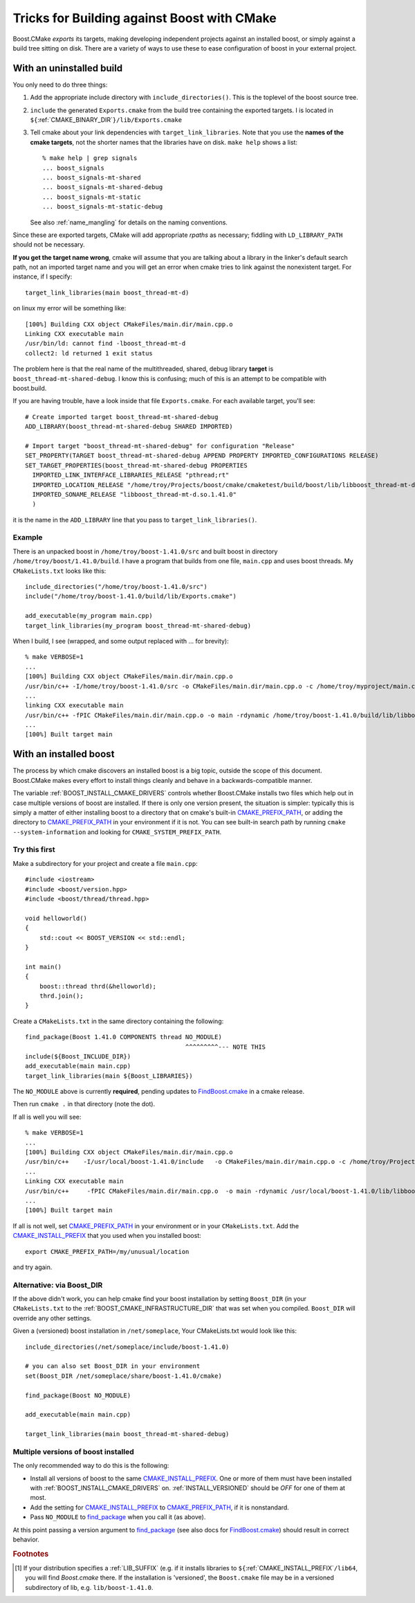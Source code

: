 ..
.. Copyright (C) 2009 Troy Straszheim <troy@resophonic.com>
..
.. Distributed under the Boost Software License, Version 1.0. 
.. See accompanying file LICENSE_1_0.txt or copy at 
..   http://www.boost.org/LICENSE_1_0.txt 
..

.. _find_package: http://www.cmake.org/cmake/help/cmake-2-8-docs.html#command:find_package
.. _FindBoost.cmake: http://www.cmake.org/cmake/help/cmake-2-8-docs.html#module:FindBoost

.. _CMAKE_PREFIX_PATH: http://www.cmake.org/cmake/help/cmake-2-8-docs.html#variable:CMAKE_PREFIX_PATH

.. _CMAKE_INSTALL_PREFIX: http://www.cmake.org/cmake/help/cmake-2-8-docs.html#variable:CMAKE_INSTALL_PREFIX

.. index:: targets, exported
.. index:: uninstalled tree, building against
.. _exported_targets:


Tricks for Building against Boost with CMake
============================================

Boost.CMake *exports* its targets, making developing independent
projects against an installed boost, or simply against a build tree
sitting on disk.  There are a variety of ways to use these to ease
configuration of boost in your external project.

.. index:: Building against uninstalled boost
.. _uninstalled:

With an uninstalled build
^^^^^^^^^^^^^^^^^^^^^^^^^

You only need to do three things:

1.  Add the appropriate include directory with
    ``include_directories()``.  This is the toplevel of the boost
    source tree.

2.  ``include`` the generated ``Exports.cmake`` from the build tree
    containing the exported targets.  I is located in
    ``${``:ref:`CMAKE_BINARY_DIR`\ ``}/lib/Exports.cmake``

3.  Tell cmake about your link dependencies with
    ``target_link_libraries``.  Note that you use the **names of the
    cmake targets**, not the shorter names that the libraries have on
    disk.   ``make help`` shows a list::

       % make help | grep signals
       ... boost_signals
       ... boost_signals-mt-shared
       ... boost_signals-mt-shared-debug
       ... boost_signals-mt-static
       ... boost_signals-mt-static-debug
              
    See also :ref:`name_mangling` for details on the naming
    conventions.

Since these are exported targets, CMake will add appropriate *rpaths*
as necessary; fiddling with ``LD_LIBRARY_PATH`` should not be
necessary.

**If you get the target name wrong**, cmake will assume that you are
talking about a library in the linker's default search path, not an
imported target name and you will get an error when cmake tries to
link against the nonexistent target.  For instance, if I specify::

  target_link_libraries(main boost_thread-mt-d)

on linux my error will be something like::

  [100%] Building CXX object CMakeFiles/main.dir/main.cpp.o
  Linking CXX executable main
  /usr/bin/ld: cannot find -lboost_thread-mt-d
  collect2: ld returned 1 exit status

The problem here is that the real name of the multithreaded, shared,
debug library **target** is ``boost_thread-mt-shared-debug``.  I know this is
confusing; much of this is an attempt to be compatible with
boost.build.

If you are having trouble, have a look inside that file
``Exports.cmake``.  For each available target, you'll see::

  # Create imported target boost_thread-mt-shared-debug
  ADD_LIBRARY(boost_thread-mt-shared-debug SHARED IMPORTED)
  
  # Import target "boost_thread-mt-shared-debug" for configuration "Release"
  SET_PROPERTY(TARGET boost_thread-mt-shared-debug APPEND PROPERTY IMPORTED_CONFIGURATIONS RELEASE)
  SET_TARGET_PROPERTIES(boost_thread-mt-shared-debug PROPERTIES
    IMPORTED_LINK_INTERFACE_LIBRARIES_RELEASE "pthread;rt"
    IMPORTED_LOCATION_RELEASE "/home/troy/Projects/boost/cmake/cmaketest/build/boost/lib/libboost_thread-mt-d.so.1.41.0"
    IMPORTED_SONAME_RELEASE "libboost_thread-mt-d.so.1.41.0"
    )
  
it is the name in the ``ADD_LIBRARY`` line that you pass to
``target_link_libraries()``.



Example
-------

There is an unpacked boost in ``/home/troy/boost-1.41.0/src`` and
built boost in directory ``/home/troy/boost/1.41.0/build``. I have a
program that builds from one file, ``main.cpp`` and uses boost
threads.  My ``CMakeLists.txt`` looks like this::

   include_directories("/home/troy/boost-1.41.0/src")
   include("/home/troy/boost-1.41.0/build/lib/Exports.cmake")

   add_executable(my_program main.cpp)
   target_link_libraries(my_program boost_thread-mt-shared-debug)

When I build, I see
(wrapped, and some output replaced with ... for brevity)::

  % make VERBOSE=1
  ...
  [100%] Building CXX object CMakeFiles/main.dir/main.cpp.o
  /usr/bin/c++ -I/home/troy/boost-1.41.0/src -o CMakeFiles/main.dir/main.cpp.o -c /home/troy/myproject/main.cpp
  ...
  linking CXX executable main
  /usr/bin/c++ -fPIC CMakeFiles/main.dir/main.cpp.o -o main -rdynamic /home/troy/boost-1.41.0/build/lib/libboost_thread-mt-d.so.1.41.0 -lpthread -lrt -Wl,-rpath,/home/troy/boost-1.41.0/build/lib 
  ...
  [100%] Built target main

With an installed boost
^^^^^^^^^^^^^^^^^^^^^^^

The process by which cmake discovers an installed boost is a big
topic, outside the scope of this document.  Boost.CMake makes every
effort to install things cleanly and behave in a backwards-compatible
manner.  

.. index:: CMAKE_PREFIX_PATH
.. index:: CMAKE_INSTALL_PREFIX
.. index:: BOOST_INSTALL_CMAKE_DRIVERS

The variable :ref:`BOOST_INSTALL_CMAKE_DRIVERS` controls whether
Boost.CMake installs two files which help out in case multiple
versions of boost are installed.  If there is only one version
present, the situation is simpler: typically this is simply a
matter of either installing boost to a directory that on cmake's
built-in CMAKE_PREFIX_PATH_, or adding the directory to
CMAKE_PREFIX_PATH_ in your environment if it is not.  You can see
built-in search path by running ``cmake --system-information`` and
looking for ``CMAKE_SYSTEM_PREFIX_PATH``.

Try this first
--------------

Make a subdirectory for your project and create a file ``main.cpp``::

  #include <iostream>
  #include <boost/version.hpp>
  #include <boost/thread/thread.hpp>
  
  void helloworld()
  {
      std::cout << BOOST_VERSION << std::endl;
  }
  
  int main()
  {
      boost::thread thrd(&helloworld);
      thrd.join();
  }
  
.. index:: NO_MODULE

Create a ``CMakeLists.txt`` in the same directory containing the
following::

  find_package(Boost 1.41.0 COMPONENTS thread NO_MODULE)   
                                              ^^^^^^^^^--- NOTE THIS
  include(${Boost_INCLUDE_DIR})
  add_executable(main main.cpp)
  target_link_libraries(main ${Boost_LIBRARIES})

The ``NO_MODULE`` above is currently **required**, pending updates to
FindBoost.cmake_ in a cmake release. 

Then run ``cmake .`` in that directory (note the dot).

If all is well you will see::

  % make VERBOSE=1
  ...
  [100%] Building CXX object CMakeFiles/main.dir/main.cpp.o
  /usr/bin/c++    -I/usr/local/boost-1.41.0/include   -o CMakeFiles/main.dir/main.cpp.o -c /home/troy/Projects/boost/cmake/proj/main.cpp
  ...
  Linking CXX executable main
  /usr/bin/c++     -fPIC CMakeFiles/main.dir/main.cpp.o  -o main -rdynamic /usr/local/boost-1.41.0/lib/libboost_thread-mt-d.so.1.41.0 -lpthread -lrt -Wl,-rpath,/usr/local/boost-1.41.0/lib 
  ...
  [100%] Built target main

If all is not well, set CMAKE_PREFIX_PATH_ in your environment or in
your ``CMakeLists.txt``.  Add the CMAKE_INSTALL_PREFIX_ that you used
when you installed boost::

  export CMAKE_PREFIX_PATH=/my/unusual/location

and try again.  

Alternative: via Boost_DIR
--------------------------

If the above didn't work, you can help cmake find your boost
installation by setting ``Boost_DIR`` (in your ``CMakeLists.txt`` to
the :ref:`BOOST_CMAKE_INFRASTRUCTURE_DIR` that was set when you
compiled.  ``Boost_DIR`` will override any other settings.

Given a (versioned) boost installation in ``/net/someplace``, 
Your CMakeLists.txt would look like this::

  include_directories(/net/someplace/include/boost-1.41.0)
  
  # you can also set Boost_DIR in your environment
  set(Boost_DIR /net/someplace/share/boost-1.41.0/cmake)

  find_package(Boost NO_MODULE)
  
  add_executable(main main.cpp)
  
  target_link_libraries(main boost_thread-mt-shared-debug)
  

Multiple versions of boost installed
------------------------------------

The only recommended way to do this is the following:

* Install all versions of boost to the same CMAKE_INSTALL_PREFIX_. One
  or more of them must have been installed with
  :ref:`BOOST_INSTALL_CMAKE_DRIVERS` on.  :ref:`INSTALL_VERSIONED`
  should be `OFF` for one of them at most.

* Add the setting for CMAKE_INSTALL_PREFIX_ to CMAKE_PREFIX_PATH_, if
  it is nonstandard.

* Pass ``NO_MODULE`` to find_package_ when you call it (as above).

At this point passing a version argument to find_package_ (see also
docs for FindBoost.cmake_) should result in correct behavior.

.. rubric:: Footnotes

.. [#libsuffix] If your distribution specifies a :ref:`LIB_SUFFIX`
   		(e.g. if it installs libraries to
   		``${``:ref:`CMAKE_INSTALL_PREFIX`\ ``/lib64``, you
   		will find `Boost.cmake` there.  If the installation is
   		'versioned', the ``Boost.cmake`` file may be in a
   		versioned subdirectory of lib, e.g. ``lib/boost-1.41.0``.
